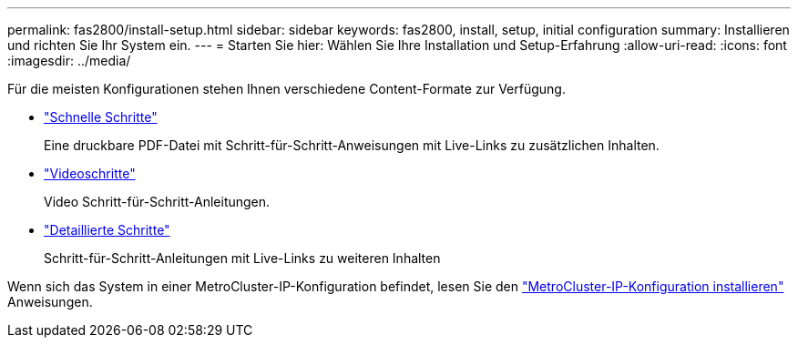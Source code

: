 ---
permalink: fas2800/install-setup.html 
sidebar: sidebar 
keywords: fas2800, install, setup, initial configuration 
summary: Installieren und richten Sie Ihr System ein. 
---
= Starten Sie hier: Wählen Sie Ihre Installation und Setup-Erfahrung
:allow-uri-read: 
:icons: font
:imagesdir: ../media/


[role="lead"]
Für die meisten Konfigurationen stehen Ihnen verschiedene Content-Formate zur Verfügung.

* link:../fas2800/install-quick-guide.html["Schnelle Schritte"]
+
Eine druckbare PDF-Datei mit Schritt-für-Schritt-Anweisungen mit Live-Links zu zusätzlichen Inhalten.

* link:../fas2800/install-videos.html["Videoschritte"]
+
Video Schritt-für-Schritt-Anleitungen.

* link:../fas2800/install-detailed-guide.html["Detaillierte Schritte"]
+
Schritt-für-Schritt-Anleitungen mit Live-Links zu weiteren Inhalten



Wenn sich das System in einer MetroCluster-IP-Konfiguration befindet, lesen Sie den https://docs.netapp.com/us-en/ontap-metrocluster/install-ip/index.html["MetroCluster-IP-Konfiguration installieren"] Anweisungen.
